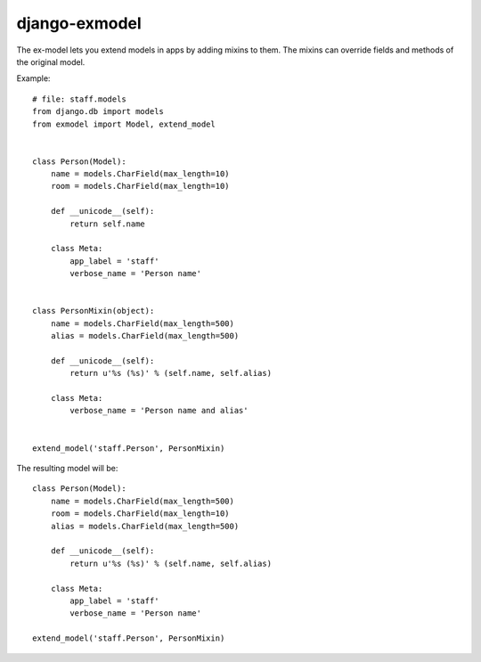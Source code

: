 django-exmodel
==============
The ex-model lets you extend models in apps by adding mixins to them.
The mixins can override fields and methods of the original model.

Example::

    # file: staff.models
    from django.db import models
    from exmodel import Model, extend_model


    class Person(Model):
        name = models.CharField(max_length=10)
        room = models.CharField(max_length=10)

        def __unicode__(self):
            return self.name

        class Meta:
            app_label = 'staff'
            verbose_name = 'Person name'


    class PersonMixin(object):
        name = models.CharField(max_length=500)
        alias = models.CharField(max_length=500)

        def __unicode__(self):
            return u'%s (%s)' % (self.name, self.alias)

        class Meta:
            verbose_name = 'Person name and alias'


    extend_model('staff.Person', PersonMixin)


The resulting model will be::

    class Person(Model):
        name = models.CharField(max_length=500)
        room = models.CharField(max_length=10)
        alias = models.CharField(max_length=500)

        def __unicode__(self):
            return u'%s (%s)' % (self.name, self.alias)

        class Meta:
            app_label = 'staff'
            verbose_name = 'Person name'

    extend_model('staff.Person', PersonMixin)
